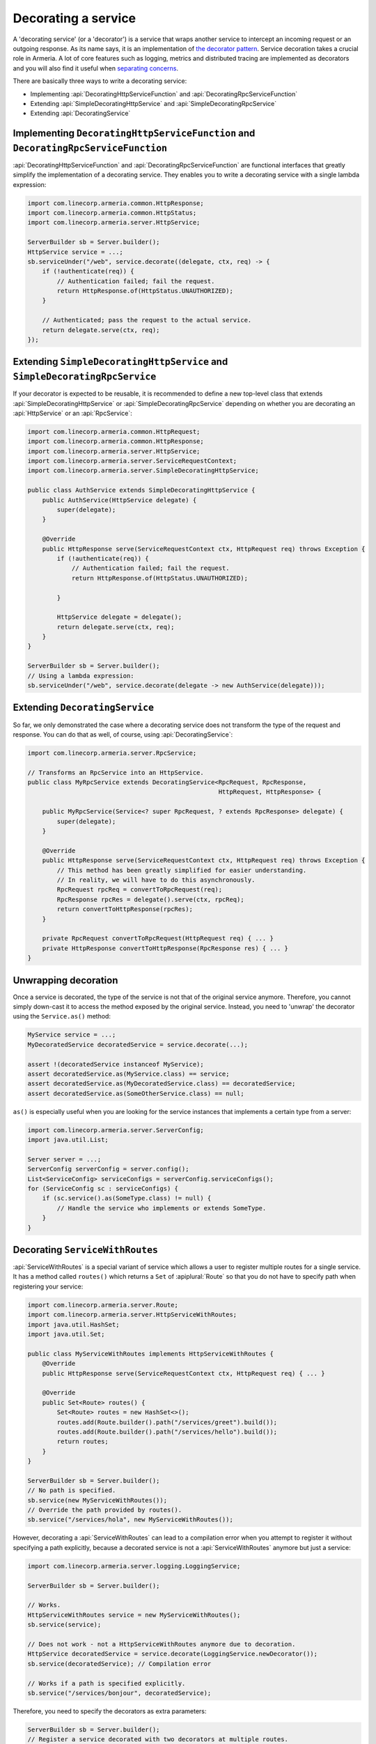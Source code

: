 .. _separating concerns: https://en.wikipedia.org/wiki/Separation_of_concerns
.. _the decorator pattern: https://en.wikipedia.org/wiki/Decorator_pattern

.. _server-decorator:

Decorating a service
====================

A 'decorating service' (or a 'decorator') is a service that wraps another service
to intercept an incoming request or an outgoing response. As its name says, it is an implementation of
`the decorator pattern`_. Service decoration takes a crucial role in Armeria. A lot of core features
such as logging, metrics and distributed tracing are implemented as decorators and you will also find it
useful when `separating concerns`_.

There are basically three ways to write a decorating service:

- Implementing :api:`DecoratingHttpServiceFunction` and :api:`DecoratingRpcServiceFunction`
- Extending :api:`SimpleDecoratingHttpService` and :api:`SimpleDecoratingRpcService`
- Extending :api:`DecoratingService`

Implementing ``DecoratingHttpServiceFunction`` and ``DecoratingRpcServiceFunction``
-----------------------------------------------------------------------------------

:api:`DecoratingHttpServiceFunction` and :api:`DecoratingRpcServiceFunction` are functional interfaces that
greatly simplify the implementation of a decorating service. They enables you to write a decorating service
with a single lambda expression:

.. code-block:: java

    import com.linecorp.armeria.common.HttpResponse;
    import com.linecorp.armeria.common.HttpStatus;
    import com.linecorp.armeria.server.HttpService;

    ServerBuilder sb = Server.builder();
    HttpService service = ...;
    sb.serviceUnder("/web", service.decorate((delegate, ctx, req) -> {
        if (!authenticate(req)) {
            // Authentication failed; fail the request.
            return HttpResponse.of(HttpStatus.UNAUTHORIZED);
        }

        // Authenticated; pass the request to the actual service.
        return delegate.serve(ctx, req);
    });

Extending ``SimpleDecoratingHttpService`` and ``SimpleDecoratingRpcService``
----------------------------------------------------------------------------

If your decorator is expected to be reusable, it is recommended to define a new top-level class that extends
:api:`SimpleDecoratingHttpService` or :api:`SimpleDecoratingRpcService` depending on whether you are
decorating an :api:`HttpService` or an :api:`RpcService`:

.. code-block:: java

    import com.linecorp.armeria.common.HttpRequest;
    import com.linecorp.armeria.common.HttpResponse;
    import com.linecorp.armeria.server.HttpService;
    import com.linecorp.armeria.server.ServiceRequestContext;
    import com.linecorp.armeria.server.SimpleDecoratingHttpService;

    public class AuthService extends SimpleDecoratingHttpService {
        public AuthService(HttpService delegate) {
            super(delegate);
        }

        @Override
        public HttpResponse serve(ServiceRequestContext ctx, HttpRequest req) throws Exception {
            if (!authenticate(req)) {
                // Authentication failed; fail the request.
                return HttpResponse.of(HttpStatus.UNAUTHORIZED);

            }

            HttpService delegate = delegate();
            return delegate.serve(ctx, req);
        }
    }

    ServerBuilder sb = Server.builder();
    // Using a lambda expression:
    sb.serviceUnder("/web", service.decorate(delegate -> new AuthService(delegate)));

Extending ``DecoratingService``
-------------------------------

So far, we only demonstrated the case where a decorating service does not transform the type of the request and
response. You can do that as well, of course, using :api:`DecoratingService`:

.. code-block:: java

    import com.linecorp.armeria.server.RpcService;

    // Transforms an RpcService into an HttpService.
    public class MyRpcService extends DecoratingService<RpcRequest, RpcResponse,
                                                        HttpRequest, HttpResponse> {

        public MyRpcService(Service<? super RpcRequest, ? extends RpcResponse> delegate) {
            super(delegate);
        }

        @Override
        public HttpResponse serve(ServiceRequestContext ctx, HttpRequest req) throws Exception {
            // This method has been greatly simplified for easier understanding.
            // In reality, we will have to do this asynchronously.
            RpcRequest rpcReq = convertToRpcRequest(req);
            RpcResponse rpcRes = delegate().serve(ctx, rpcReq);
            return convertToHttpResponse(rpcRes);
        }

        private RpcRequest convertToRpcRequest(HttpRequest req) { ... }
        private HttpResponse convertToHttpResponse(RpcResponse res) { ... }
    }

Unwrapping decoration
---------------------

Once a service is decorated, the type of the service is not that of the original service
anymore. Therefore, you cannot simply down-cast it to access the method exposed by the original service.
Instead, you need to 'unwrap' the decorator using the ``Service.as()`` method:

.. code-block:: java

    MyService service = ...;
    MyDecoratedService decoratedService = service.decorate(...);

    assert !(decoratedService instanceof MyService);
    assert decoratedService.as(MyService.class) == service;
    assert decoratedService.as(MyDecoratedService.class) == decoratedService;
    assert decoratedService.as(SomeOtherService.class) == null;

``as()`` is especially useful when you are looking for the service instances that implements
a certain type from a server:

.. code-block:: java

    import com.linecorp.armeria.server.ServerConfig;
    import java.util.List;

    Server server = ...;
    ServerConfig serverConfig = server.config();
    List<ServiceConfig> serviceConfigs = serverConfig.serviceConfigs();
    for (ServiceConfig sc : serviceConfigs) {
        if (sc.service().as(SomeType.class) != null) {
            // Handle the service who implements or extends SomeType.
        }
    }

.. _server-decorator-service-with-routes:

Decorating ``ServiceWithRoutes``
--------------------------------

:api:`ServiceWithRoutes` is a special variant of service which allows a user to register multiple
routes for a single service. It has a method called ``routes()`` which returns a ``Set`` of
:apiplural:`Route` so that you do not have to specify path when registering your service:

.. code-block:: java

    import com.linecorp.armeria.server.Route;
    import com.linecorp.armeria.server.HttpServiceWithRoutes;
    import java.util.HashSet;
    import java.util.Set;

    public class MyServiceWithRoutes implements HttpServiceWithRoutes {
        @Override
        public HttpResponse serve(ServiceRequestContext ctx, HttpRequest req) { ... }

        @Override
        public Set<Route> routes() {
            Set<Route> routes = new HashSet<>();
            routes.add(Route.builder().path("/services/greet").build());
            routes.add(Route.builder().path("/services/hello").build());
            return routes;
        }
    }

    ServerBuilder sb = Server.builder();
    // No path is specified.
    sb.service(new MyServiceWithRoutes());
    // Override the path provided by routes().
    sb.service("/services/hola", new MyServiceWithRoutes());

However, decorating a :api:`ServiceWithRoutes` can lead to a compilation error when you attempt to
register it without specifying a path explicitly, because a decorated service is not a
:api:`ServiceWithRoutes` anymore but just a service:

.. code-block:: java

    import com.linecorp.armeria.server.logging.LoggingService;

    ServerBuilder sb = Server.builder();

    // Works.
    HttpServiceWithRoutes service = new MyServiceWithRoutes();
    sb.service(service);

    // Does not work - not a HttpServiceWithRoutes anymore due to decoration.
    HttpService decoratedService = service.decorate(LoggingService.newDecorator());
    sb.service(decoratedService); // Compilation error

    // Works if a path is specified explicitly.
    sb.service("/services/bonjour", decoratedService);

Therefore, you need to specify the decorators as extra parameters:

.. code-block:: java

    ServerBuilder sb = Server.builder();
    // Register a service decorated with two decorators at multiple routes.
    sb.service(new MyServiceWithRoutes(),
               MyDecoratedService::new,
               LoggingService.newDecorator())

A good real-world example of :api:`ServiceWithRoutes` is :api:`GrpcService`.
See :ref:`server-grpc-decorator` for more information.

Decorating multiple services by path mapping
--------------------------------------------

If you want to decorate multiple :apiplural:`Service` by path mapping or router matching, you can specify
decorators using ``decoratorUnder(pathPrefix, ...)`` or ``decorator(Route, ...)``.

.. code-block:: java

    import com.linecorp.armeria.common.HttpHeaderNames;

    VipService vipService = ...;
    MemberService memberService = ...;
    HtmlService htmlService = ...;
    JsService jsService = ...;

    ServerBuilder sb = new ServerBuilder();

    // Register vipService and memberService under '/users' path
    sb.annotatedService("/users/vip", vipService)
      .annotatedService("/users/members", memberService);

    // Decorate all services under '/users' path
    sb.decoratorUnder("/users", (delegate, ctx, req) -> {
        if (!authenticate(req)) {
            return HttpResponse.of(HttpStatus.UNAUTHORIZED);
        }
        return delegate.serve(ctx, req);
    });

    // Register htmlService and jsService under '/public' path
    sb.serviceUnder("/public/html", htmlService)
      .serviceUnder("/public/js", jsService);

    // Decorate services only when a request method is 'GET'
    sb.decorator(Route.builder().get("/public").build(), (delegate, ctx, req) -> {
        final HttpResponse response = delegate.serve(ctx, req);
        ctx.addAdditionalResponseHeader(HttpHeaderNames.CACHE_CONTROL, "public");
        return response;
    });

You can also use fluent route builder with ``routeDecorator()`` to match services being decorated.

.. code-block:: java

    ServerBuilder sb = new ServerBuilder();

    // Register vipService and memberService under '/users' path
    sb.annotatedService("/users/vip", vipService)
      .annotatedService("/users/members", memberService);

    // Decorate services under '/users' path with fluent route builder
    sb.routeDecorator()
      .pathPrefix("/users")
      .build((delegate, ctx, req) -> {
          if (!authenticate(req)) {
              return HttpResponse.of(HttpStatus.UNAUTHORIZED);
          }
          return delegate.serve(ctx, req);
      });

    // Register htmlService and jsService under '/public' path
    sb.serviceUnder("/public/html", htmlService)
      .serviceUnder("/public/js", jsService);

    // Decorate services under '/public' path using 'get' method with path pattern
    sb.routeDecorator()
      .get("prefix:/public")
      .build((delegate, ctx, req) -> {
          final HttpResponse response = delegate.serve(ctx, req);
          ctx.addAdditionalResponseHeader(HttpHeaderNames.CACHE_CONTROL, "public");
          return response;
      });


Please refer to :api:`DecoratingServiceBindingBuilder` for more information.

See also
--------

- :ref:`client-decorator`
- :ref:`advanced-custom-attribute`

